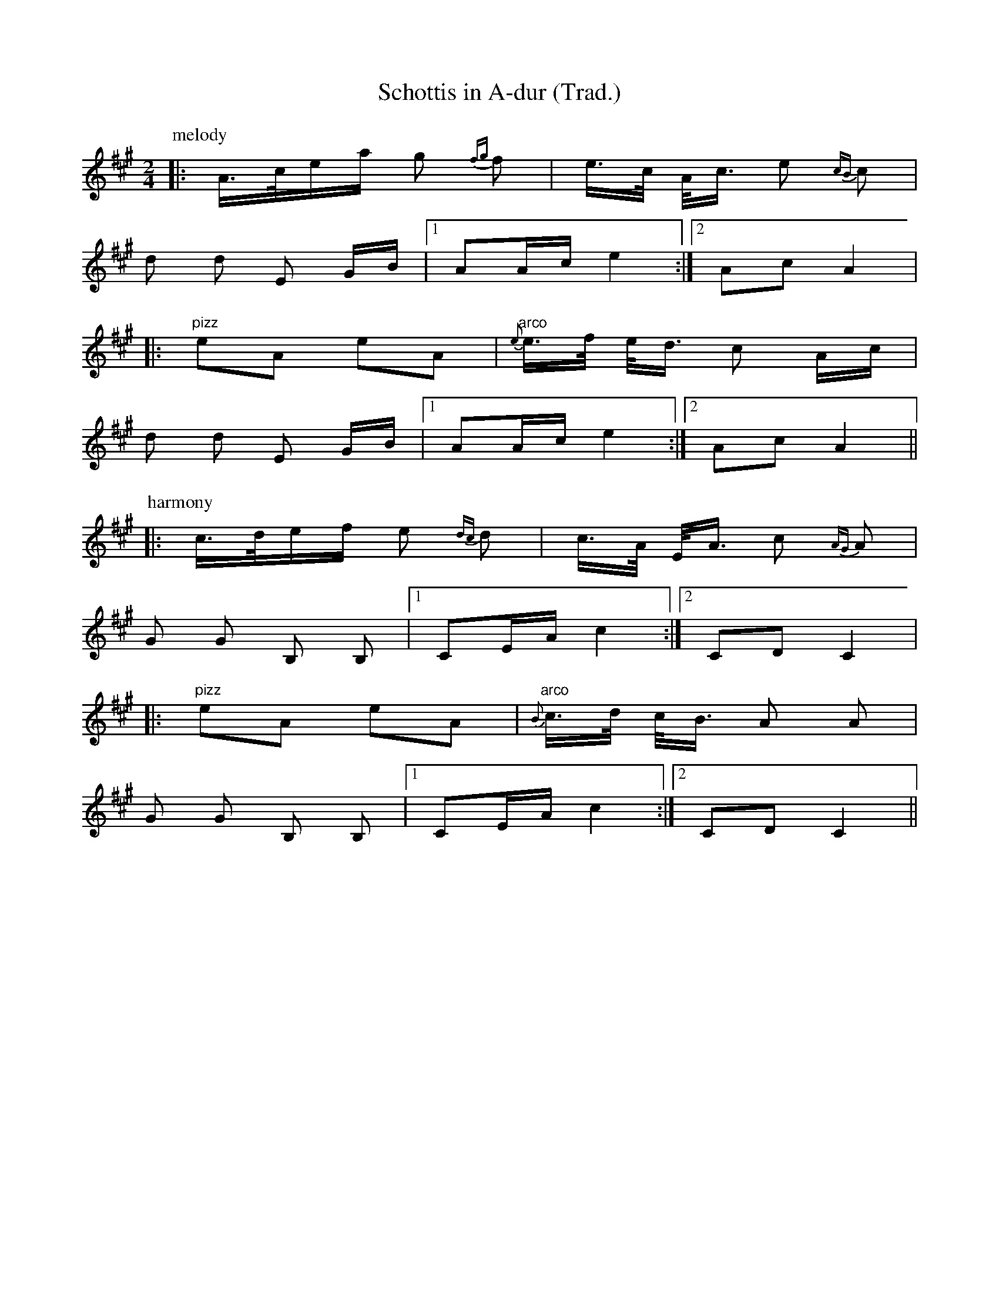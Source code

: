 X:5
T:Schottis in A-dur (Trad.)
R:schottis
N:transcribed years back now
D:from Rojas Jonas "Happy Feet" album (Track A4)
Z:1998 Brian Wilson
M:2/4
L:1/16
K:A
P:melody
|: A>cea g2 {fg}f2 | e>c A<c e2 {cB}c2 |
   d2 d2 E2 GB | [1 A2Ac e4 :| [2 A2c2 A4 |
|: "pizz"e2A2 e2A2 | "arco"{e}e>f e<d c2 Ac |
   d2 d2 E2 GB |[1 A2Ac e4 :|[2 A2c2 A4 ||
P:harmony
|: c>def e2 {dc}d2 | c>A E<A c2 {AG}A2 |
   G2 G2 B,2 B,2 |[1 C2EA c4 :|[2 C2D2 C4 |
|: "pizz"e2A2 e2A2 | "arco"{B}c>d c<B A2 A2 |
   G2 G2 B,2 B,2 |[1 C2EA c4 :|[2 C2D2 C4 ||
